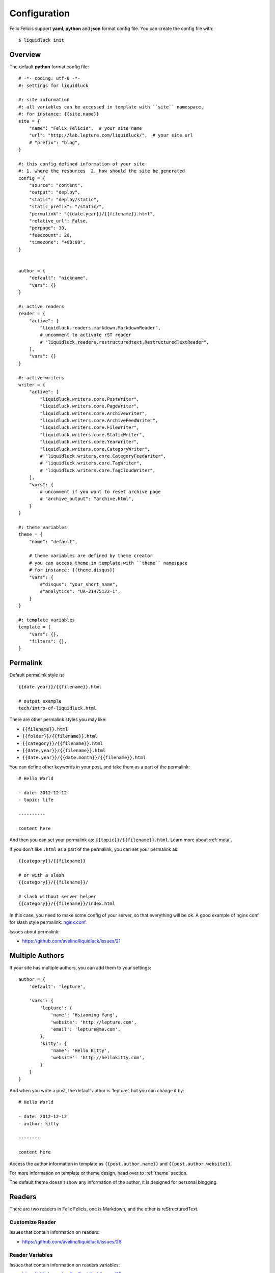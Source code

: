 .. _configuration:


Configuration
==============

Felix Felicis support **yaml**, **python** and **json** format config file.
You can create the config file with::

    $ liquidluck init


Overview
----------

The default **python** format config file::

    # -*- coding: utf-8 -*-
    #: settings for liquidluck

    #: site information
    #: all variables can be accessed in template with ``site`` namespace.
    #: for instance: {{site.name}}
    site = {
        "name": "Felix Felicis",  # your site name
        "url": "http://lab.lepture.com/liquidluck/",  # your site url
        # "prefix": "blog",
    }

    #: this config defined information of your site
    #: 1. where the resources  2. how should the site be generated
    config = {
        "source": "content",
        "output": "deploy",
        "static": "deploy/static",
        "static_prefix": "/static/",
        "permalink": "{{date.year}}/{{filename}}.html",
        "relative_url": False,
        "perpage": 30,
        "feedcount": 20,
        "timezone": "+08:00",
    }


    author = {
        "default": "nickname",
        "vars": {}
    }

    #: active readers
    reader = {
        "active": [
            "liquidluck.readers.markdown.MarkdownReader",
            # uncomment to activate rST reader
            # "liquidluck.readers.restructuredtext.RestructuredTextReader",
        ],
        "vars": {}
    }

    #: active writers
    writer = {
        "active": [
            "liquidluck.writers.core.PostWriter",
            "liquidluck.writers.core.PageWriter",
            "liquidluck.writers.core.ArchiveWriter",
            "liquidluck.writers.core.ArchiveFeedWriter",
            "liquidluck.writers.core.FileWriter",
            "liquidluck.writers.core.StaticWriter",
            "liquidluck.writers.core.YearWriter",
            "liquidluck.writers.core.CategoryWriter",
            # "liquidluck.writers.core.CategoryFeedWriter",
            # "liquidluck.writers.core.TagWriter",
            # "liquidluck.writers.core.TagCloudWriter",
        ],
        "vars": {
            # uncomment if you want to reset archive page
            # "archive_output": "archive.html",
        }
    }

    #: theme variables
    theme = {
        "name": "default",

        # theme variables are defined by theme creator
        # you can access theme in template with ``theme`` namespace
        # for instance: {{theme.disqus}}
        "vars": {
            #"disqus": "your_short_name",
            #"analytics": "UA-21475122-1",
        }
    }

    #: template variables
    template = {
        "vars": {},
        "filters": {},
    }


Permalink
-----------

Default permalink style is::

    {{date.year}}/{{filename}}.html

    # output example
    tech/intro-of-liquidluck.html

There are other permalink styles you may like:

+ ``{{filename}}.html``
+ ``{{folder}}/{{filename}}.html``
+ ``{{category}}/{{filename}}.html``
+ ``{{date.year}}/{{filename}}.html``
+ ``{{date.year}}/{{date.month}}/{{filename}}.html``

You can define other keywords in your post, and take them as a part of the permalink::

    # Hello World

    - date: 2012-12-12
    - topic: life

    ----------

    content here

And then you can set your permalink as: ``{{topic}}/{{filename}}.html``. Learn
more about :ref:`meta`.

If you don't like ``.html`` as a part of the permalink, you can set your permalink as::

    {{category}}/{{filename}}

    # or with a slash
    {{category}}/{{filename}}/

    # slash without server helper
    {{category}}/{{filename}}/index.html

In this case, you need to make some config of your server, so that everything will be ok.
A good example of nginx conf for slash style permalink: `nginx.conf`_.

Issues about permalink:

- https://github.com/avelino/liquidluck/issues/21

.. _`nginx.conf`: https://github.com/lepture/lepture.com/blob/master/nginx.conf

.. _multi-authors:


Multiple Authors
------------------

If your site has multiple authors, you can add them to your settings::

    author = {
        'default': 'lepture',

        'vars': {
            'lepture': {
                'name': 'Hsiaoming Yang',
                'website': 'http://lepture.com',
                'email': 'lepture@me.com',
            },
            'kitty': {
                'name': 'Hello Kitty',
                'website': 'http://hellokitty.com',
            }
        }
    }

And when you write a post, the default author is 'lepture', but you can change it by::

    # Hello World

    - date: 2012-12-12
    - author: kitty
    
    --------

    content here


Access the author information in template as ``{{post.author.name}}`` and
``{{post.author.website}}``.

For more information on template or theme design, head over to :ref:`theme` section.

The default theme doesn't show any information of the author, it is designed for
personal blogging.


Readers
----------

There are two readers in Felix Felicis, one is Markdown, and the other is reStructuredText.


Customize Reader
``````````````````

Issues that contain information on readers:

- https://github.com/avelino/liquidluck/issues/26


Reader Variables
```````````````````

Issues that contain information on readers variables:

- https://github.com/avelino/liquidluck/issues/25


Writers
---------

There are many writers in Felix Felicis, and you can add more. If you want to add your
own writer to Felix Felics, head over to :ref:`development`.


Writers Variables
````````````````````

Every writer can define its own variable, for example the archive write, if you set::

    writer = {
        'vars': {
            'archive_output': 'archive.html',
        }
    }

The archive page will be write to **archive.html** instead of **index.html**.

Available writers variables (but you won't need to change them):

- post_template (post.html)
- page_template (page.html)
- archive_template (archive.html)
- **archive_output** (index.html)
- archive_feed_template (feed.xml)
- year_template (archive.html)
- tag_template (archive.html)
- category_template (archive.html)
- category_feed_template (feed.xml)


Useful Issues
---------------

- https://github.com/avelino/liquidluck/issues/25
- https://github.com/avelino/liquidluck/issues/26
- https://github.com/avelino/liquidluck/issues/30
- https://github.com/avelino/liquidluck/issues/32
- https://github.com/avelino/liquidluck/issues/34
